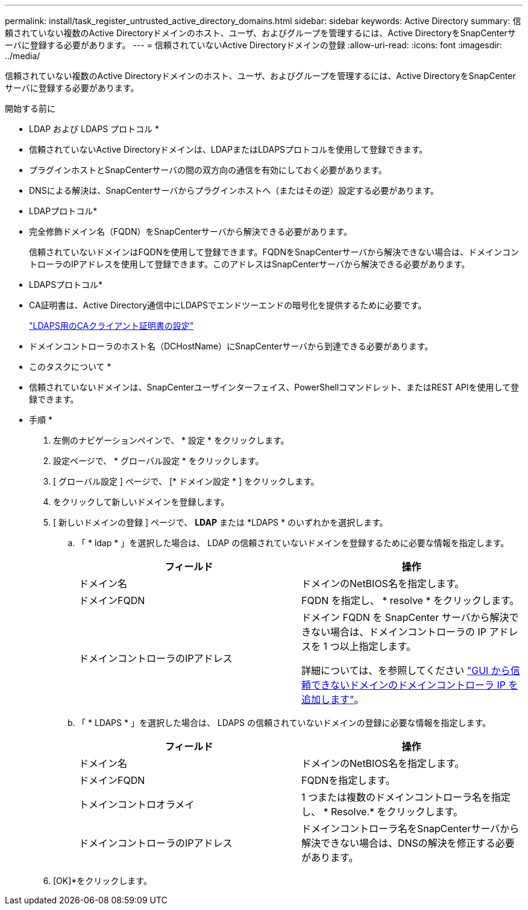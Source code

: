 ---
permalink: install/task_register_untrusted_active_directory_domains.html 
sidebar: sidebar 
keywords: Active Directory 
summary: 信頼されていない複数のActive Directoryドメインのホスト、ユーザ、およびグループを管理するには、Active DirectoryをSnapCenterサーバに登録する必要があります。 
---
= 信頼されていないActive Directoryドメインの登録
:allow-uri-read: 
:icons: font
:imagesdir: ../media/


[role="lead"]
信頼されていない複数のActive Directoryドメインのホスト、ユーザ、およびグループを管理するには、Active DirectoryをSnapCenterサーバに登録する必要があります。

.開始する前に
* LDAP および LDAPS プロトコル *

* 信頼されていないActive Directoryドメインは、LDAPまたはLDAPSプロトコルを使用して登録できます。
* プラグインホストとSnapCenterサーバの間の双方向の通信を有効にしておく必要があります。
* DNSによる解決は、SnapCenterサーバからプラグインホストへ（またはその逆）設定する必要があります。


* LDAPプロトコル*

* 完全修飾ドメイン名（FQDN）をSnapCenterサーバから解決できる必要があります。
+
信頼されていないドメインはFQDNを使用して登録できます。FQDNをSnapCenterサーバから解決できない場合は、ドメインコントローラのIPアドレスを使用して登録できます。このアドレスはSnapCenterサーバから解決できる必要があります。



* LDAPSプロトコル*

* CA証明書は、Active Directory通信中にLDAPSでエンドツーエンドの暗号化を提供するために必要です。
+
link:task_configure_CA_client_certificate_for_LDAPS.html["LDAPS用のCAクライアント証明書の設定"]

* ドメインコントローラのホスト名（DCHostName）にSnapCenterサーバから到達できる必要があります。


* このタスクについて *

* 信頼されていないドメインは、SnapCenterユーザインターフェイス、PowerShellコマンドレット、またはREST APIを使用して登録できます。


* 手順 *

. 左側のナビゲーションペインで、 * 設定 * をクリックします。
. 設定ページで、 * グローバル設定 * をクリックします。
. [ グローバル設定 ] ページで、 [* ドメイン設定 * ] をクリックします。
. をクリックして新しいドメインを登録します。
. [ 新しいドメインの登録 ] ページで、 *LDAP* または *LDAPS * のいずれかを選択します。
+
.. 「 * ldap * 」を選択した場合は、 LDAP の信頼されていないドメインを登録するために必要な情報を指定します。
+
|===
| フィールド | 操作 


 a| 
ドメイン名
 a| 
ドメインのNetBIOS名を指定します。



 a| 
ドメインFQDN
 a| 
FQDN を指定し、 * resolve * をクリックします。



 a| 
ドメインコントローラのIPアドレス
 a| 
ドメイン FQDN を SnapCenter サーバから解決できない場合は、ドメインコントローラの IP アドレスを 1 つ以上指定します。

詳細については、を参照してください https://kb.netapp.com/Advice_and_Troubleshooting/Data_Protection_and_Security/SnapCenter/SnapCenter_does_not_allow_to_add_Domain_Controller_IP_for_untrusted_domain_from_GUI["GUI から信頼できないドメインのドメインコントローラ IP を追加します"^]。

|===
.. 「 * LDAPS * 」を選択した場合は、 LDAPS の信頼されていないドメインの登録に必要な情報を指定します。
+
|===
| フィールド | 操作 


 a| 
ドメイン名
 a| 
ドメインのNetBIOS名を指定します。



 a| 
ドメインFQDN
 a| 
FQDNを指定します。



 a| 
トメインコントロオラメイ
 a| 
1 つまたは複数のドメインコントローラ名を指定し、 * Resolve.* をクリックします。



 a| 
ドメインコントローラのIPアドレス
 a| 
ドメインコントローラ名をSnapCenterサーバから解決できない場合は、DNSの解決を修正する必要があります。

|===


. [OK]*をクリックします。

